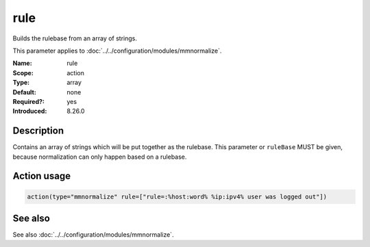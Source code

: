 .. _param-mmnormalize-rule:
.. _mmnormalize.parameter.action.rule:

rule
====

.. index::
   single: mmnormalize; rule
   single: rule

.. summary-start

Builds the rulebase from an array of strings.

.. summary-end

This parameter applies to :doc:`../../configuration/modules/mmnormalize`.

:Name: rule
:Scope: action
:Type: array
:Default: none
:Required?: yes
:Introduced: 8.26.0

Description
-----------
.. versionadded:: 8.26.0

Contains an array of strings which will be put together as the rulebase. This
parameter or ``ruleBase`` MUST be given, because normalization can only happen
based on a rulebase.

Action usage
-------------
.. _param-mmnormalize-action-rule:
.. _mmnormalize.parameter.action.rule-usage:

.. code-block:: rsyslog

   action(type="mmnormalize" rule=["rule=:%host:word% %ip:ipv4% user was logged out"])

See also
--------
See also :doc:`../../configuration/modules/mmnormalize`.
